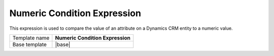 Numeric Condition Expression
======================================

This expression is used to compare the value of an attribute on
a Dynamics CRM entity to a numeric value.

.. |base| replace:: :doc:`../../framework/filter-expressions/base-numeric-condition-expression`

+-----------------+-----------------------------------------------------------+
| Template name   | **Numeric Condition Expression**                          |
+-----------------+-----------------------------------------------------------+
| Base template   | |base|                                                    |
+-----------------+-----------------------------------------------------------+
